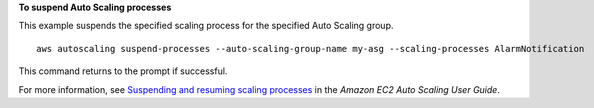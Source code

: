 **To suspend Auto Scaling processes**

This example suspends the specified scaling process for the specified Auto Scaling group. ::

    aws autoscaling suspend-processes --auto-scaling-group-name my-asg --scaling-processes AlarmNotification

This command returns to the prompt if successful.

For more information, see `Suspending and resuming scaling processes`_ in the *Amazon EC2 Auto Scaling User Guide*.

.. _`Suspending and Resuming Scaling Processes`: https://docs.aws.amazon.com/autoscaling/ec2/userguide/as-suspend-resume-processes.html
